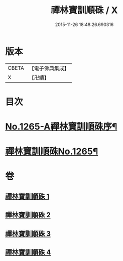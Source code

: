 #+TITLE: 禪林寶訓順硃 / X
#+DATE: 2015-11-26 18:48:26.690316
* 版本
 |     CBETA|【電子佛典集成】|
 |         X|【卍續】    |

* 目次
* [[file:KR6q0156_001.txt::001-0532a1][No.1265-A禪林寶訓順硃序¶]]
* [[file:KR6q0156_001.txt::001-0532a13][禪林寶訓順硃No.1265¶]]
* 卷
** [[file:KR6q0156_001.txt][禪林寶訓順硃 1]]
** [[file:KR6q0156_002.txt][禪林寶訓順硃 2]]
** [[file:KR6q0156_003.txt][禪林寶訓順硃 3]]
** [[file:KR6q0156_004.txt][禪林寶訓順硃 4]]

